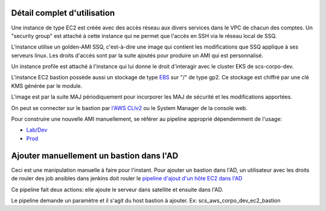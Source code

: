 Détail complet d'utilisation
============================

Une instance de type EC2 est créée avec des accès réseau aux divers services dans le VPC de chacun des comptes.
Un "security group" est attaché à cette instance qui ne permet que l'accès en SSH via le réseau local de SSQ.

L'instance utilise un golden-AMI SSQ, c'est-à-dire une image qui contient les modifications que SSQ applique
à ses serveurs linux. Les droits d'accès sont par la suite ajoutés pour produire un AMI qui est personnalisé.

Un instance profile est attaché à l'instance qui lui donne le droit d'interagir avec le
cluster EKS de scs-corpo-dev.

L'instance EC2 bastion possède aussi un stockage de type `EBS <https://aws.amazon.com/fr/ebs/>`_ sur "/" de type gp2.
Ce stockage est chiffré par une clé KMS générée par le module.

L'image est par la suite MAJ périodiquement pour incorporer les MAJ de sécurité et les modifications apportées.

On peut se connecter sur le bastion par `l'AWS CLIv2`_ ou le System Manager de la console web.

.. _l'AWS CLIv2: https://docs.aws.amazon.com/systems-manager/latest/userguide/session-manager-getting-started-enable-ssh-connections.html

Pour construire une nouvelle AMI manuellement, se référer au pipeline approprié dépendemment de l'usage:

* `Lab/Dev <https://jenkins.ssqti.ca/job/Deploiement_Infra/job/packer-ami/job/develop/>`_
* `Prod <https://jenkins.ssqti.ca/view/PROD/job/Prod/view/Infra/job/infra_prod_deploy/job/packer-ami/job/develop/>`_

Ajouter manuellement un bastion dans l'AD
=========================================

Ceci est une manipulation manuelle à faire pour l'instant.
Pour ajouter un bastion dans l'AD, un utilisateur avec les droits de rouler des job ansibles dans jenkins doit rouler
le `pipeline d'ajout d'un hôte EC2 dans l'AD <https://jenkins.ssqti.ca/view/%C2%A0Admin/view/Ansible/view/Provisioning/job/Ansible/job/ansible_provisioning_awsEc2JoinAD/>`_

Ce pipeline fait deux actions: elle ajoute le serveur dans satellite et ensuite dans l'AD.

Le pipeline demande un paramètre et il s'agit du host bastion à ajouter. Ex: scs_aws_corpo_dev_ec2_bastion